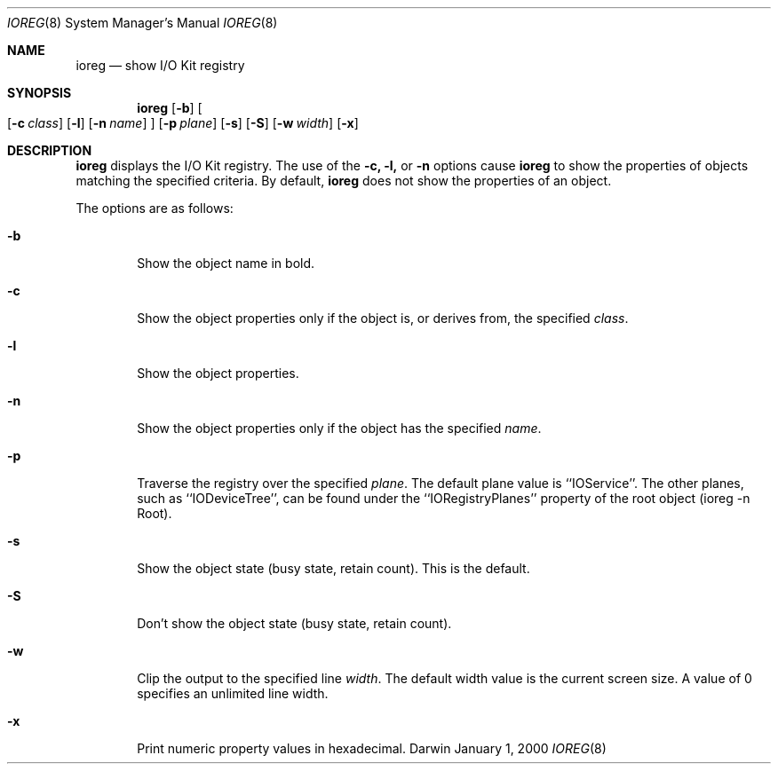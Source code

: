 .\"
.\" Copyright (c) 2000 Apple Computer, Inc.  All rights reserved.
.\"
.Dd January 1, 2000
.Dt IOREG 8
.Os Darwin
.Sh NAME
.Nm ioreg
.Nd show I/O Kit registry
.Sh SYNOPSIS
.Nm
.Op Fl b
.Oo
.Op Fl c Ar class
.Op Fl l
.Op Fl n Ar name
.Oc
.Op Fl p Ar plane
.Op Fl s
.Op Fl S
.Op Fl w Ar width
.Op Fl x
.Sh DESCRIPTION
.Nm
displays the I/O Kit registry.
The use of the
.Fl c,
.Fl l,
or
.Fl n
options cause
.Nm
to show the properties of objects matching the specified criteria.  By default,
.Nm
does not show the properties of an object.
.Pp
The options are as follows:
.Pp
.Bl -tag -width flag
.It Fl b
Show the object name in bold.
.It Fl c
Show the object properties only if the object is, or derives from, the specified
.Ar class .
.Pp
.It Fl l
Show the object properties.
.Pp
.It Fl n
Show the object properties only if the object has the specified
.Ar name .
.Pp
.It Fl p
Traverse the registry over the specified
.Ar plane .
The default plane value is ``IOService''.  The other planes, such as ``IODeviceTree'', can be found under the ``IORegistryPlanes'' property of the root object (ioreg -n Root).
.Pp
.It Fl s
Show the object state (busy state, retain count). This is the default.
.It Fl S
Don't show the object state (busy state, retain count).
.It Fl w
Clip the output to the specified line
.Ar width .
The default width value is the current screen size.  A value of 0 specifies an unlimited line width.
.Pp
.It Fl x
Print numeric property values in hexadecimal.
.El
